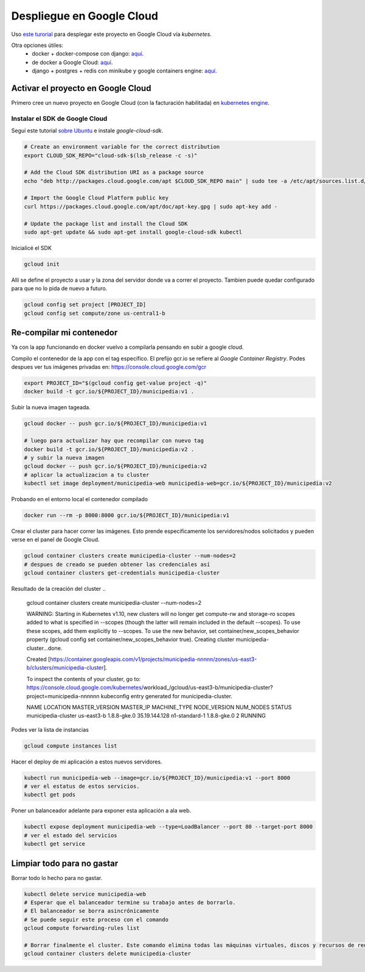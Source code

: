 Despliegue en Google Cloud
==========================

Uso `este turorial <https://cloud.google.com/kubernetes-engine/docs/tutorials/hello-app>`_ para 
desplegar este proyecto en Google Cloud vía *kubernetes*.

Otra opciones útiles:
 - docker + docker-compose con django: `aquí <https://docs.docker.com/compose/django/#connect-the-database>`_.
 - de docker a Google Cloud: `aquí <https://scotch.io/tutorials/google-cloud-platform-i-deploy-a-docker-app-to-google-container-engine-with-kubernetes>`_.
 - django + postgres + redis con minikube y google containers engine: `aquí <https://github.com/waprin/kubernetes_django_postgres_redis>`_.

Activar el proyecto en Google Cloud
-----------------------------------

Primero cree un nuevo proyecto en Google Cloud (con la facturación habilitada) en 
`kubernetes engine <https://console.cloud.google.com/projectselector/kubernetes>`_.

Instalar el SDK de Google Cloud
~~~~~~~~~~~~~~~~~~~~~~~~~~~~~~~

Seguí este tutorial `sobre Ubuntu <https://cloud.google.com/sdk/docs/quickstart-debian-ubuntu>`_ 
e instale *google-cloud-sdk*.

.. code:: bash

  # Create an environment variable for the correct distribution
  export CLOUD_SDK_REPO="cloud-sdk-$(lsb_release -c -s)"

  # Add the Cloud SDK distribution URI as a package source
  echo "deb http://packages.cloud.google.com/apt $CLOUD_SDK_REPO main" | sudo tee -a /etc/apt/sources.list.d/google-cloud-sdk.list

  # Import the Google Cloud Platform public key
  curl https://packages.cloud.google.com/apt/doc/apt-key.gpg | sudo apt-key add -

  # Update the package list and install the Cloud SDK
  sudo apt-get update && sudo apt-get install google-cloud-sdk kubectl

Inicialicé el SDK 

.. code:: bash

  gcloud init

Allí se define el proyecto a usar y la zona del servidor donde va a correr el proyecto.
Tambien puede quedar configurado para que no lo pida de nuevo a futuro.

.. code:: bash

  gcloud config set project [PROJECT_ID]
  gcloud config set compute/zone us-central1-b

Re-compilar mi contenedor
-------------------------

Ya con la app funcionando en docker vuelvo a compilarla pensando en subir a google cloud.

Compilo el contenedor de la app con el tag específico. 
El prefijo gcr.io se refiere al *Google Container Registry*.
Podes despues ver tus imágenes privadas en: https://console.cloud.google.com/gcr

.. code:: bash

  export PROJECT_ID="$(gcloud config get-value project -q)"
  docker build -t gcr.io/${PROJECT_ID}/municipedia:v1 .

Subir la nueva imagen tageada.

.. code:: bash

  gcloud docker -- push gcr.io/${PROJECT_ID}/municipedia:v1
  
  # luego para actualizar hay que recompilar con nuevo tag
  docker build -t gcr.io/${PROJECT_ID}/municipedia:v2 .
  # y subir la nueva imagen
  gcloud docker -- push gcr.io/${PROJECT_ID}/municipedia:v2
  # aplicar la actualizacion a tu cluster
  kubectl set image deployment/municipedia-web municipedia-web=gcr.io/${PROJECT_ID}/municipedia:v2

Probando en el entorno local el contenedor compilado

.. code:: bash

  docker run --rm -p 8000:8000 gcr.io/${PROJECT_ID}/municipedia:v1


Crear el cluster para hacer correr las imágenes. 
Esto prende especificamente los servidores/nodos solicitados y pueden verse en el panel de Google Cloud.

.. code:: bash

  gcloud container clusters create municipedia-cluster --num-nodes=2
  # despues de creado se pueden obtener las credenciales así
  gcloud container clusters get-credentials municipedia-cluster

Resultado de la creación del cluster
.. 

  gcloud container clusters create municipedia-cluster --num-nodes=2

  WARNING: Starting in Kubernetes v1.10, new clusters will no longer get compute-rw and storage-ro scopes added to what is specified in --scopes (though the latter will remain included in the default --scopes). To use these scopes, add them explicitly to --scopes. To use the new behavior, set container/new_scopes_behavior property (gcloud config set container/new_scopes_behavior true).
  Creating cluster municipedia-cluster...done.                                                                                                                                                                      

  Created [https://container.googleapis.com/v1/projects/municipedia-nnnnn/zones/us-east3-b/clusters/municipedia-cluster].

  To inspect the contents of your cluster, go to: https://console.cloud.google.com/kubernetes/workload_/gcloud/us-east3-b/municipedia-cluster?project=municipedia-nnnnnn
  kubeconfig entry generated for municipedia-cluster.

  NAME                 LOCATION    MASTER_VERSION  MASTER_IP      MACHINE_TYPE   NODE_VERSION  NUM_NODES  STATUS
  municipedia-cluster  us-east3-b  1.8.8-gke.0     35.19.144.128  n1-standard-1  1.8.8-gke.0   2          RUNNING

Podes ver la lista de instancias

.. code:: bash

  gcloud compute instances list

Hacer el deploy de mi aplicación a estos nuevos servidores.

.. code:: bash

  kubectl run municipedia-web --image=gcr.io/${PROJECT_ID}/municipedia:v1 --port 8000
  # ver el estatus de estos servicios.
  kubectl get pods
  
Poner un balanceador adelante para exponer esta aplicación a ala web.

.. code:: bash

  kubectl expose deployment municipedia-web --type=LoadBalancer --port 80 --target-port 8000
  # ver el estado del servicios
  kubectl get service
  

Limpiar todo para no gastar
---------------------------

Borrar todo lo hecho para no gastar.

.. code:: bash

  kubectl delete service municipedia-web
  # Esperar que el balanceador termine su trabajo antes de borrarlo.
  # El balanceador se borra asincrónicamente
  # Se puede seguir este proceso con el comando
  gcloud compute forwarding-rules list

  # Borrar finalmente el cluster. Este comando elimina todas las máquinas virtuales, discos y recursos de red 
  gcloud container clusters delete municipedia-cluster
  
.. code:: bash

.. code:: bash